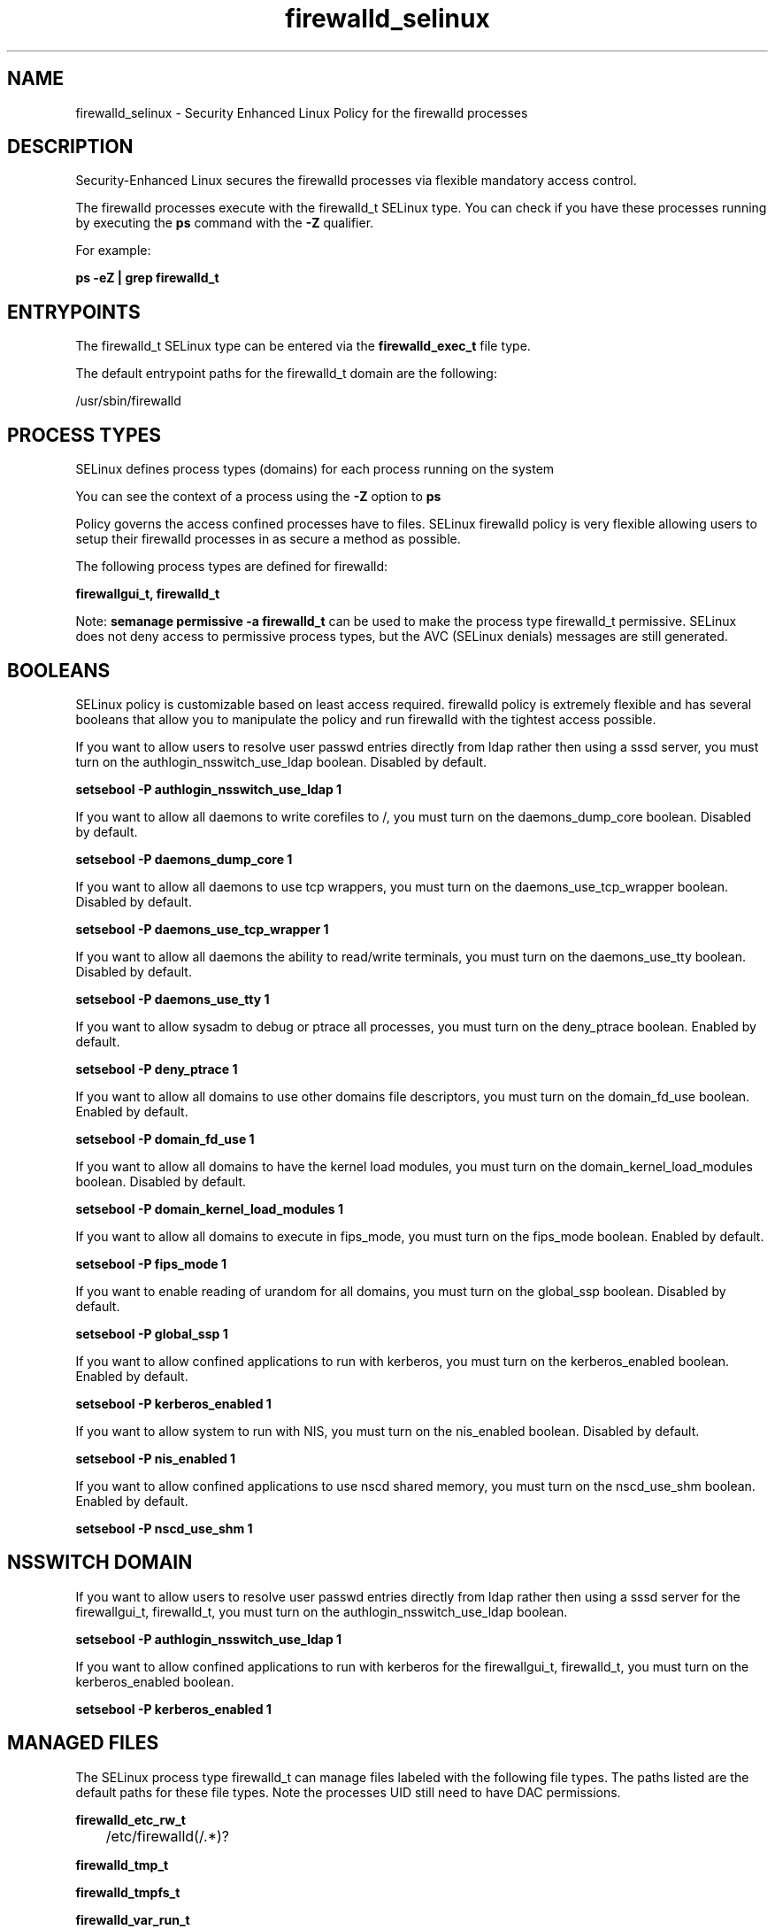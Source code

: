 .TH  "firewalld_selinux"  "8"  "13-01-16" "firewalld" "SELinux Policy documentation for firewalld"
.SH "NAME"
firewalld_selinux \- Security Enhanced Linux Policy for the firewalld processes
.SH "DESCRIPTION"

Security-Enhanced Linux secures the firewalld processes via flexible mandatory access control.

The firewalld processes execute with the firewalld_t SELinux type. You can check if you have these processes running by executing the \fBps\fP command with the \fB\-Z\fP qualifier.

For example:

.B ps -eZ | grep firewalld_t


.SH "ENTRYPOINTS"

The firewalld_t SELinux type can be entered via the \fBfirewalld_exec_t\fP file type.

The default entrypoint paths for the firewalld_t domain are the following:

/usr/sbin/firewalld
.SH PROCESS TYPES
SELinux defines process types (domains) for each process running on the system
.PP
You can see the context of a process using the \fB\-Z\fP option to \fBps\bP
.PP
Policy governs the access confined processes have to files.
SELinux firewalld policy is very flexible allowing users to setup their firewalld processes in as secure a method as possible.
.PP
The following process types are defined for firewalld:

.EX
.B firewallgui_t, firewalld_t
.EE
.PP
Note:
.B semanage permissive -a firewalld_t
can be used to make the process type firewalld_t permissive. SELinux does not deny access to permissive process types, but the AVC (SELinux denials) messages are still generated.

.SH BOOLEANS
SELinux policy is customizable based on least access required.  firewalld policy is extremely flexible and has several booleans that allow you to manipulate the policy and run firewalld with the tightest access possible.


.PP
If you want to allow users to resolve user passwd entries directly from ldap rather then using a sssd server, you must turn on the authlogin_nsswitch_use_ldap boolean. Disabled by default.

.EX
.B setsebool -P authlogin_nsswitch_use_ldap 1

.EE

.PP
If you want to allow all daemons to write corefiles to /, you must turn on the daemons_dump_core boolean. Disabled by default.

.EX
.B setsebool -P daemons_dump_core 1

.EE

.PP
If you want to allow all daemons to use tcp wrappers, you must turn on the daemons_use_tcp_wrapper boolean. Disabled by default.

.EX
.B setsebool -P daemons_use_tcp_wrapper 1

.EE

.PP
If you want to allow all daemons the ability to read/write terminals, you must turn on the daemons_use_tty boolean. Disabled by default.

.EX
.B setsebool -P daemons_use_tty 1

.EE

.PP
If you want to allow sysadm to debug or ptrace all processes, you must turn on the deny_ptrace boolean. Enabled by default.

.EX
.B setsebool -P deny_ptrace 1

.EE

.PP
If you want to allow all domains to use other domains file descriptors, you must turn on the domain_fd_use boolean. Enabled by default.

.EX
.B setsebool -P domain_fd_use 1

.EE

.PP
If you want to allow all domains to have the kernel load modules, you must turn on the domain_kernel_load_modules boolean. Disabled by default.

.EX
.B setsebool -P domain_kernel_load_modules 1

.EE

.PP
If you want to allow all domains to execute in fips_mode, you must turn on the fips_mode boolean. Enabled by default.

.EX
.B setsebool -P fips_mode 1

.EE

.PP
If you want to enable reading of urandom for all domains, you must turn on the global_ssp boolean. Disabled by default.

.EX
.B setsebool -P global_ssp 1

.EE

.PP
If you want to allow confined applications to run with kerberos, you must turn on the kerberos_enabled boolean. Enabled by default.

.EX
.B setsebool -P kerberos_enabled 1

.EE

.PP
If you want to allow system to run with NIS, you must turn on the nis_enabled boolean. Disabled by default.

.EX
.B setsebool -P nis_enabled 1

.EE

.PP
If you want to allow confined applications to use nscd shared memory, you must turn on the nscd_use_shm boolean. Enabled by default.

.EX
.B setsebool -P nscd_use_shm 1

.EE

.SH NSSWITCH DOMAIN

.PP
If you want to allow users to resolve user passwd entries directly from ldap rather then using a sssd server for the firewallgui_t, firewalld_t, you must turn on the authlogin_nsswitch_use_ldap boolean.

.EX
.B setsebool -P authlogin_nsswitch_use_ldap 1
.EE

.PP
If you want to allow confined applications to run with kerberos for the firewallgui_t, firewalld_t, you must turn on the kerberos_enabled boolean.

.EX
.B setsebool -P kerberos_enabled 1
.EE

.SH "MANAGED FILES"

The SELinux process type firewalld_t can manage files labeled with the following file types.  The paths listed are the default paths for these file types.  Note the processes UID still need to have DAC permissions.

.br
.B firewalld_etc_rw_t

	/etc/firewalld(/.*)?
.br

.br
.B firewalld_tmp_t


.br
.B firewalld_tmpfs_t


.br
.B firewalld_var_run_t

	/var/run/firewalld(/.*)?
.br
	/var/run/firewalld\.pid
.br

.br
.B root_t

	/
.br
	/initrd
.br

.SH FILE CONTEXTS
SELinux requires files to have an extended attribute to define the file type.
.PP
You can see the context of a file using the \fB\-Z\fP option to \fBls\bP
.PP
Policy governs the access confined processes have to these files.
SELinux firewalld policy is very flexible allowing users to setup their firewalld processes in as secure a method as possible.
.PP

.PP
.B EQUIVALENCE DIRECTORIES

.PP
firewalld policy stores data with multiple different file context types under the /var/run/firewalld directory.  If you would like to store the data in a different directory you can use the semanage command to create an equivalence mapping.  If you wanted to store this data under the /srv dirctory you would execute the following command:
.PP
.B semanage fcontext -a -e /var/run/firewalld /srv/firewalld
.br
.B restorecon -R -v /srv/firewalld
.PP

.PP
.B STANDARD FILE CONTEXT

SELinux defines the file context types for the firewalld, if you wanted to
store files with these types in a diffent paths, you need to execute the semanage command to sepecify alternate labeling and then use restorecon to put the labels on disk.

.B semanage fcontext -a -t firewalld_etc_rw_t '/srv/firewalld/content(/.*)?'
.br
.B restorecon -R -v /srv/myfirewalld_content

Note: SELinux often uses regular expressions to specify labels that match multiple files.

.I The following file types are defined for firewalld:


.EX
.PP
.B firewalld_etc_rw_t
.EE

- Set files with the firewalld_etc_rw_t type, if you want to treat the files as firewalld etc read/write content.


.EX
.PP
.B firewalld_exec_t
.EE

- Set files with the firewalld_exec_t type, if you want to transition an executable to the firewalld_t domain.


.EX
.PP
.B firewalld_initrc_exec_t
.EE

- Set files with the firewalld_initrc_exec_t type, if you want to transition an executable to the firewalld_initrc_t domain.


.EX
.PP
.B firewalld_tmp_t
.EE

- Set files with the firewalld_tmp_t type, if you want to store firewalld temporary files in the /tmp directories.


.EX
.PP
.B firewalld_tmpfs_t
.EE

- Set files with the firewalld_tmpfs_t type, if you want to store firewalld files on a tmpfs file system.


.EX
.PP
.B firewalld_unit_file_t
.EE

- Set files with the firewalld_unit_file_t type, if you want to treat the files as firewalld unit content.


.EX
.PP
.B firewalld_var_log_t
.EE

- Set files with the firewalld_var_log_t type, if you want to treat the data as firewalld var log data, usually stored under the /var/log directory.


.EX
.PP
.B firewalld_var_run_t
.EE

- Set files with the firewalld_var_run_t type, if you want to store the firewalld files under the /run or /var/run directory.

.br
.TP 5
Paths:
/var/run/firewalld(/.*)?, /var/run/firewalld\.pid

.PP
Note: File context can be temporarily modified with the chcon command.  If you want to permanently change the file context you need to use the
.B semanage fcontext
command.  This will modify the SELinux labeling database.  You will need to use
.B restorecon
to apply the labels.

.SH "COMMANDS"
.B semanage fcontext
can also be used to manipulate default file context mappings.
.PP
.B semanage permissive
can also be used to manipulate whether or not a process type is permissive.
.PP
.B semanage module
can also be used to enable/disable/install/remove policy modules.

.B semanage boolean
can also be used to manipulate the booleans

.PP
.B system-config-selinux
is a GUI tool available to customize SELinux policy settings.

.SH AUTHOR
This manual page was auto-generated using
.B "sepolicy manpage"
by Dan Walsh.

.SH "SEE ALSO"
selinux(8), firewalld(8), semanage(8), restorecon(8), chcon(1), sepolicy(8)
, setsebool(8), firewallgui_selinux(8)